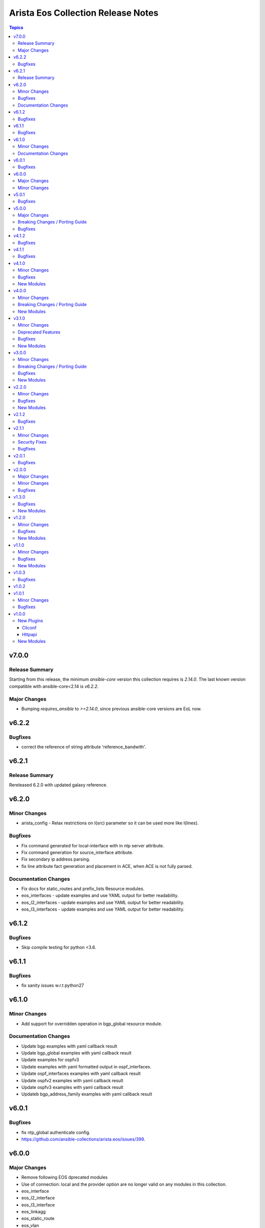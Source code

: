 ===================================
Arista Eos Collection Release Notes
===================================

.. contents:: Topics


v7.0.0
======

Release Summary
---------------

Starting from this release, the minimum `ansible-core` version this collection requires is `2.14.0`. The last known version compatible with ansible-core<2.14 is `v6.2.2`.

Major Changes
-------------

- Bumping `requires_ansible` to `>=2.14.0`, since previous ansible-core versions are EoL now.

v6.2.2
======

Bugfixes
--------

- correct the reference of string attribute 'reference_bandwith'.

v6.2.1
======

Release Summary
---------------

Rereleased 6.2.0 with updated galaxy reference.

v6.2.0
======

Minor Changes
-------------

- arista_config - Relax restrictions on I(src) parameter so it can be used more like I(lines).

Bugfixes
--------

- Fix command generated for local-interface with in ntp server attribute.
- Fix command generation for source_interface attribute.
- Fix secondary ip address parsing.
- fix line attribute fact generation and placement in ACE, when ACE is not fully parsed.

Documentation Changes
---------------------

- Fix docs for static_routes and prefix_lists Resource modules.
- eos_interfaces - update examples and use YAML output for better readability.
- eos_l2_interfaces - update examples and use YAML output for better readability.
- eos_l3_interfaces - update examples and use YAML output for better readability.

v6.1.2
======

Bugfixes
--------

- Skip compile testing for python <3.6.

v6.1.1
======

Bugfixes
--------

- fix sanity issues w.r.t python27

v6.1.0
======

Minor Changes
-------------

- Add support for overridden operation in bgp_global resource module.

Documentation Changes
---------------------

- Update bgp examples with yaml callback result
- Update bgp_global examples with yaml callback result
- Update examples for ospfv3
- Update examples with yaml formatted output in ospf_interfaces.
- Update ospf_interfaces examples with yaml callback result
- Update ospfv2 examples with yaml callback result
- Update ospfv3 examples with yaml callback result
- Updateb bgp_address_family examples with yaml callback result

v6.0.1
======

Bugfixes
--------

- fix ntp_global authenticate config.
- https://github.com/ansible-collections/arista.eos/issues/399.

v6.0.0
======

Major Changes
-------------

- Remove following EOS dprecated modules
- Use of connection: local and the provider option are no longer valid on any modules in this collection.
- eos_interface
- eos_l2_interface
- eos_l3_interface
- eos_linkagg
- eos_static_route
- eos_vlan

Minor Changes
-------------

- Add support for setting encryption_password for BGP neighbors in bgp_global module
- Add validate_config option to diff_against in eos_config

v5.0.1
======

Bugfixes
--------

- Add logic to add new interface using overridden.
- Automatiaclly named sessions (ansible_XXXXXXXXX) now use two digits of sub-second precision (if available). This is to work around tasks reusing a session if the previous task completed very quickly.
- Fix the logic to add new aces using replaced and overriden state.
- Normalize interface name from want before comaparing with the interface in have.
- Normalize ntp server source interface.

v5.0.0
======

Major Changes
-------------

- Minimum required ansible.netcommon version is 2.5.1.
- Updated base plugin references to ansible.netcommon.
- `eos_facts` - change default gather_subset to `min` from `!config` (https://github.com/ansible-collections/arista.eos/issues/306).

Breaking Changes / Porting Guide
--------------------------------

- httpapi - the ``eos_use_sessions`` option is now a boolean instead of an integer.

Bugfixes
--------

- Add and fix bgp_global neighbor parsers.
- Fix added to change snmp communities with or without acl.
- Fix parser to parse maximum-paths ecmp command correctly.
- arista.eos.eos_acls - fixed issue that would cause a key value error on `aces` element when no ACEs exist in the access-list.
- arista.eos.eos_acls - fixed issue where protcol_options were rendered to command line using the key _underscore_ value rather than the hyphen nominclature.
- httpapi - detect session support more robustly when ``eos_use_sessions`` is not specified.

v4.1.2
======

Bugfixes
--------

- Add symlink of modules under plugins/action.
- eos_bgp_global - Add alias for peer -  neighbor_address

v4.1.1
======

Bugfixes
--------

- Add check mode support to bgp_global and bgp_address_family
- Add logic to skip unwanted configs from running-config, to collect bgp af facts.
- Fixed an invalid parameter used in example for eos_l2_interfaces

v4.1.0
======

Minor Changes
-------------

- Add eos_hostname resource module.
- eos_acls - Fix examples typos

Bugfixes
--------

- eos_acls - fixes state replaced where new ACEs are not all added

New Modules
-----------

- eos_hostname - Manages hostname resource module

v4.0.0
======

Minor Changes
-------------

- Add eos_snmp_server resource module.

Breaking Changes / Porting Guide
--------------------------------

- eos_command - new suboption ``version`` of parameter ``command``, which controls the JSON response version. Previously the value was assumed to be "latest" for network_cli and "1" for httpapi, but the default will now be "latest" for both connections. This option is also available for use in modules making their own device requests with ``plugins.module_utils.network.eos.eos.run_commands()`` with the same new default behavior. (https://github.com/ansible-collections/arista.eos/pull/258).

New Modules
-----------

- eos_snmp_server - Manages snmp_server resource module

v3.1.0
======

Minor Changes
-------------

- Add eos_ntp_global module.

Deprecated Features
-------------------

- Remove testing with provider for ansible-test integration jobs. This helps prepare us to move to network-ee integration tests.

Bugfixes
--------

- Changed access_group parameter to type list, to enable multiple access-groups configuration.
- Fix logic error while executing replaced and overridden operations on bgp neighbors.
- Fix typo and logic errors in bgp_global, to skip other routing protocol configs from running-config.
- command template fixed supporting Jinja version for centos-8 EEs.

New Modules
-----------

- eos_ntp_global - Manages ntp resource module

v3.0.0
======

Minor Changes
-------------

- Add eos_logging_global resource module.
- Add new keys to vrf->route_target in bgp modules.
- Change cli 'bgp listen limit' to 'dynamic peer max' ( cli changes in eos 4.23 ).
- Fix ospf3 to be ospfv3 in bgp config.
- Update BGP neighbor peer group syntax.

Breaking Changes / Porting Guide
--------------------------------

- Arista released train 4.23.X and newer and along with it replaced and deprecated lots of commands. This PR adds support for syntax changes in release train 4.23 and after. Going forward the eos modules will not support eos sw version < 4.23.

Bugfixes
--------

- Added fix to support multiple keys under ip and ipv6 dict in parser template.
- fix issue in prefix_lists facts code when prefix_lists facts are empty.
- fix issue in route-maps facts code when route-maps facts are empty.

New Modules
-----------

- eos_logging_global - Manages logging resource module

v2.2.0
======

Minor Changes
-------------

- Add eos_prefix_lists resource module.

Bugfixes
--------

- Add alias to neighbor and network in bgp_global so that lists of objects are plural.
- Fix typo in eos_bgp_address_family redirection.

New Modules
-----------

- eos_prefix_lists - Manages Prefix lists resource module

v2.1.2
======

Bugfixes
--------

- Add support to accomodate change in username config cli in latest eos software version.
- Fix regex for password prompt.
- argspec key 'shut_down' changed to 'shutdown'.

v2.1.1
======

Minor Changes
-------------

- Add eos_route_maps resource module.
- Add support for available_network_resources key, which allows to fetch the available resources for a platform (https://github.com/ansible-collections/arista.eos/issues/184).

Security Fixes
--------------

- Mask values of sensitive keys in module result.

Bugfixes
--------

- Modify the split pattern while checking for eapi url in eos_eapi.
- Normalize interface name before any operaion.
- Skip when there are alpha values present following vlan keyword.

v2.0.1
======

Bugfixes
--------

- Add _remove_config before starting every integration test.
- galaxy.yml - change wrong dependency ``ansible.netcommon`` from ``2.0.0`` to ``>= 2.0.0`` (https://github.com/ansible-collections/overview/issues/43).

v2.0.0
======

Major Changes
-------------

- Requires ansible.netcommon v2.0.0+ to support `ansible_network_single_user_mode` and `ansible_network_import_modules` - Please refer to ansible.netcommon `changelog <https://github.com/ansible-collections/ansible.netcommon/blob/main/changelogs/CHANGELOG.rst#ansible-netcommon-collection-release-notes>`_ for more details.

Minor Changes
-------------

- Add support for configuration caching (single_user_mode).
- Add support for syntax changes in ospf bfd command in 4.23 (https://github.com/ansible-collections/arista.eos/pull/134/)
- Move eos_config idempotent warning message with the task response under `warnings` key if `changed` is `True`
- Re-use device_info dictionary in cliconf

Bugfixes
--------

- Add 'virtual' key to denote the existence of virtual address on an interface.(https://github.com/ansible-collections/arista.eos/pull/170).
- Fixed the regex to parse the running config correctly.(https://github.com/ansible-collections/arista.eos/issues/150)
- cliconf plugin - Prevent `get_capabilities()` from getting larger every time it is called

v1.3.0
======

Bugfixes
--------

- Add version key to galaxy.yaml to work around ansible-galaxy bug
- Fix yaml formatting errors in documentation.
- Uncap required ansible version in our collection.
- Update default values in module argspec and docs (https://github.com/ansible-collections/arista.eos/pull/154).
- Update docs to clarify the idemptonecy releated caveat and add it in the output warnings (https://github.com/ansible-collections/ansible.netcommon/pull/189)
- fixes eos interfaces rm where interface in description resulted in failure (https://github.com/ansible-collections/arista.eos/issues/86).
- replace list.copy() with list[:] to support python 2.7  and fix idempotent issue with replaced and overridden (https://github.com/ansible-collections/arista.eos/pull/142).

New Modules
-----------

- eos_bgp_address_family - Manages BGP address family resource module
- eos_bgp_global - Manages BGP global resource module

v1.2.0
======

Minor Changes
-------------

- Added ospf_interfaces resource module. (https://github.com/ansible-collections/arista.eos/pull/125)
- Documented the necessity to use eos_interfaces and eos_l2_interfaces (for l2 configs) in eos_l3_interfaces module.
- modify short description in ospfv3 resource module.
- stop integration testing of local connection as it is deprecated.

Bugfixes
--------

- updated config dict, with duplex key when speed changes from 'x' to 'forced x' (https://github.com/ansible-collections/arista.eos/pull/120).

New Modules
-----------

- eos_ospf_interfaces - OSPF Interfaces Resource Module.

v1.1.0
======

Minor Changes
-------------

- Added 'mode' to examples in documentation of eos_l2_interfaces.
- Added eos ospfv3 resource module (https://github.com/ansible-collections/arista.eos/pull/109).
- Added unit test cases for eos_lldp_global module.

Bugfixes
--------

- Added 'mode' key to eos_interfaces to handle the layer2/3 switchport mode of an interface.
- Added fix to maintain the idempotency while using overridden operation.
- Check for existing configuration when trunk_allowed_vlans is issued, is added.
- Fixed typo and index out of range errors while handling protocol_options. (https://github.com/ansible-collections/arista.eos/pull/115)

New Modules
-----------

- eos_ospfv3 - OSPFv3 resource module

v1.0.3
======

Bugfixes
--------

- Added error pattern to the terminal plugin to handle change mode error seen in lag interfaces config.

v1.0.2
======

v1.0.1
======

Minor Changes
-------------

- Add round trip testcases to the 2.9 resource modules.
- Add unit testcases to the eos_l3_interfaces resource modules.
- Add unit testcases to the eos_lag_interfaces resource modules.
- Sorted the list of params of ip address before forming the tuple.
- Updated docs.

Bugfixes
--------

- Fixes mismatch in documentation and code for using eos_lag_interfaces where the code required 'Port-Channel\d.*:' but the docs did not document this. The module now supports both 'Port-Channel\d.*:' and '\d.*:'.
- Make `src`, `backup` and `backup_options` in eos_config work when module alias is used (https://github.com/ansible-collections/arista.eos/pull/85).

v1.0.0
======

New Plugins
-----------

Cliconf
~~~~~~~

- eos - Use eos cliconf to run command on Arista EOS platform

Httpapi
~~~~~~~

- eos - Use eAPI to run command on eos platform

New Modules
-----------

- eos_acl_interfaces - ACL interfaces resource module
- eos_acls - ACLs resource module
- eos_banner - Manage multiline banners on Arista EOS devices
- eos_bgp - (deprecated, removed after 2023-01-29) Configure global BGP protocol settings on Arista EOS.
- eos_command - Run arbitrary commands on an Arista EOS device
- eos_config - Manage Arista EOS configuration sections
- eos_eapi - Manage and configure Arista EOS eAPI.
- eos_facts - Collect facts from remote devices running Arista EOS
- eos_interfaces - Interfaces resource module
- eos_l2_interfaces - L2 interfaces resource module
- eos_l3_interfaces - L3 interfaces resource module
- eos_lacp - LACP resource module
- eos_lacp_interfaces - LACP interfaces resource module
- eos_lag_interfaces - LAG interfaces resource module
- eos_lldp - Manage LLDP configuration on Arista EOS network devices
- eos_lldp_global - LLDP resource module
- eos_lldp_interfaces - LLDP interfaces resource module
- eos_logging - Manage logging on network devices
- eos_ospfv2 - OSPFv2 resource module
- eos_static_routes - Static routes resource module
- eos_system - Manage the system attributes on Arista EOS devices
- eos_user - Manage the collection of local users on EOS devices
- eos_vlans - VLANs resource module
- eos_vrf - Manage VRFs on Arista EOS network devices
